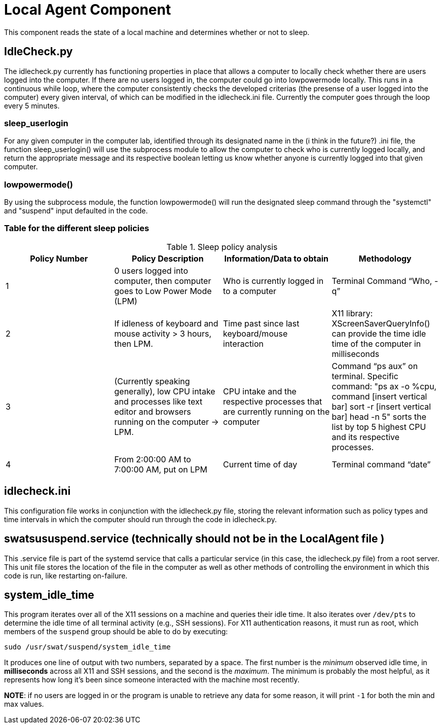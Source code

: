 = Local Agent Component

This component reads the state of a local machine and determines whether or not
to sleep.

== IdleCheck.py

The idlecheck.py currently has functioning properties in place that allows a computer to
locally check whether there are users logged into the computer. If there are no users logged in, the
computer could go into lowpowermode locally. This runs in a continuous while loop, where the computer
consistently checks the developed criterias (the presense of a user logged into the computer) every
given interval, of which can be modified in the idlecheck.ini file. Currently the computer goes through the loop
every 5 minutes.


=== sleep_userlogin

For any given computer in the computer lab, identified through its designated name
in the (i think in the future?) .ini file, the function sleep_userlogin() will use the
subprocess module to allow the computer to check who is currently logged locally, and return
the appropriate message and its respective boolean letting us know whether anyone is currently
logged into that given computer.


=== lowpowermode()

By using the subprocess module, the function lowpowermode() will run the designated
sleep command through the "systemctl" and "suspend" input defaulted in the code.

=== Table for the different sleep policies

.Sleep policy analysis
|===
|Policy Number |Policy Description |Information/Data to obtain |Methodology

|1
|0 users logged into computer, then computer goes to Low Power Mode (LPM)
|Who is currently logged in to a computer
|Terminal Command “Who, -q”

|2
|If idleness of keyboard and mouse activity > 3 hours, then LPM.
|Time past since last keyboard/mouse interaction
|X11 library: XScreenSaverQueryInfo() can provide the time idle time of the computer in milliseconds

|3
|(Currently speaking generally), low CPU intake and processes like text editor and browsers running on the computer -> LPM.
|CPU intake and the respective processes that are currently running on the computer
|Command “ps aux” on terminal. Specific command: "ps ax -o %cpu, command [insert vertical bar] sort -r [insert vertical bar] head -n 5" sorts the list by top 5 highest CPU and its respective processes.

|4
|From 2:00:00 AM to 7:00:00 AM, put on LPM
|Current time of day
|Terminal command “date”

|===

== idlecheck.ini
This configuration file works in conjunction with the idlecheck.py file, storing the relevant information
such as policy types and time intervals in which the computer should run through the code in idlecheck.py.

== swatsususpend.service (technically should not be in the LocalAgent file )
This .service file is part of the systemd service that calls a particular service (in this case, the idlecheck.py file)
from a root server. This unit file stores the location of the file in the computer as well as other methods of controlling
the environment in which this code is run, like restarting on-failure.

== system_idle_time

This program iterates over all of the X11 sessions on a machine and queries
their idle time.  It also iterates over `/dev/pts` to determine the idle time
of all terminal activity (e.g., SSH sessions).  For X11 authentication reasons,
it must run as root, which members of the `suspend` group should be able to do
by executing:

----
sudo /usr/swat/suspend/system_idle_time
----

It produces one line of output with two numbers, separated by a space.  The
first number is the _minimum_ observed idle time, in *milliseconds* across all
X11 and SSH sessions, and the second is the _maximum_.  The minimum is probably
the most helpful, as it represents how long it's been since someone interacted
with the machine most recently.

*NOTE*: if no users are logged in or the program is unable to retrieve any data
for some reason, it will print `-1` for both the min and max values.
